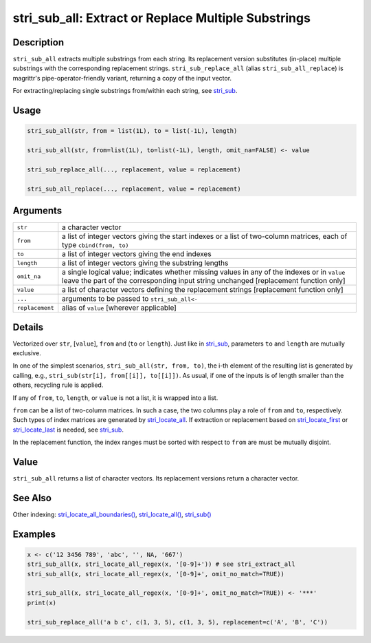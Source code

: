 stri_sub_all: Extract or Replace Multiple Substrings
====================================================

Description
~~~~~~~~~~~

``stri_sub_all`` extracts multiple substrings from each string. Its replacement version substitutes (in-place) multiple substrings with the corresponding replacement strings. ``stri_sub_replace_all`` (alias ``stri_sub_all_replace``) is magrittr's pipe-operator-friendly variant, returning a copy of the input vector.

For extracting/replacing single substrings from/within each string, see `stri_sub`_.

Usage
~~~~~

.. code-block:: r

   stri_sub_all(str, from = list(1L), to = list(-1L), length)

   stri_sub_all(str, from=list(1L), to=list(-1L), length, omit_na=FALSE) <- value

   stri_sub_replace_all(..., replacement, value = replacement)

   stri_sub_all_replace(..., replacement, value = replacement)

Arguments
~~~~~~~~~

+-----------------+---------------------------------------------------------------------------------------------------------------------------------------------------------------------------------------+
| ``str``         | a character vector                                                                                                                                                                    |
+-----------------+---------------------------------------------------------------------------------------------------------------------------------------------------------------------------------------+
| ``from``        | a list of integer vectors giving the start indexes or a list of two-column matrices, each of type ``cbind(from, to)``                                                                 |
+-----------------+---------------------------------------------------------------------------------------------------------------------------------------------------------------------------------------+
| ``to``          | a list of integer vectors giving the end indexes                                                                                                                                      |
+-----------------+---------------------------------------------------------------------------------------------------------------------------------------------------------------------------------------+
| ``length``      | a list of integer vectors giving the substring lengths                                                                                                                                |
+-----------------+---------------------------------------------------------------------------------------------------------------------------------------------------------------------------------------+
| ``omit_na``     | a single logical value; indicates whether missing values in any of the indexes or in ``value`` leave the part of the corresponding input string unchanged [replacement function only] |
+-----------------+---------------------------------------------------------------------------------------------------------------------------------------------------------------------------------------+
| ``value``       | a list of character vectors defining the replacement strings [replacement function only]                                                                                              |
+-----------------+---------------------------------------------------------------------------------------------------------------------------------------------------------------------------------------+
| ``...``         | arguments to be passed to ``stri_sub_all<-``                                                                                                                                          |
+-----------------+---------------------------------------------------------------------------------------------------------------------------------------------------------------------------------------+
| ``replacement`` | alias of ``value`` [wherever applicable]                                                                                                                                              |
+-----------------+---------------------------------------------------------------------------------------------------------------------------------------------------------------------------------------+

Details
~~~~~~~

Vectorized over ``str``, [``value``], ``from`` and (``to`` or ``length``). Just like in `stri_sub`_, parameters ``to`` and ``length`` are mutually exclusive.

In one of the simplest scenarios, ``stri_sub_all(str, from, to)``, the i-th element of the resulting list is generated by calling, e.g., ``stri_sub(str[i], from[[i]], to[[i]])``. As usual, if one of the inputs is of length smaller than the others, recycling rule is applied.

If any of ``from``, ``to``, ``length``, or ``value`` is not a list, it is wrapped into a list.

``from`` can be a list of two-column matrices. In such a case, the two columns play a role of ``from`` and ``to``, respectively. Such types of index matrices are generated by `stri_locate_all`_. If extraction or replacement based on `stri_locate_first`_ or `stri_locate_last`_ is needed, see `stri_sub`_.

In the replacement function, the index ranges must be sorted with respect to ``from`` are must be mutually disjoint.

Value
~~~~~

``stri_sub_all`` returns a list of character vectors. Its replacement versions return a character vector.

See Also
~~~~~~~~

Other indexing: `stri_locate_all_boundaries()`_, `stri_locate_all()`_, `stri_sub()`_

Examples
~~~~~~~~

.. code-block:: r

   x <- c('12 3456 789', 'abc', '', NA, '667')
   stri_sub_all(x, stri_locate_all_regex(x, '[0-9]+')) # see stri_extract_all
   stri_sub_all(x, stri_locate_all_regex(x, '[0-9]+', omit_no_match=TRUE))

   stri_sub_all(x, stri_locate_all_regex(x, '[0-9]+', omit_no_match=TRUE)) <- '***'
   print(x)

   stri_sub_replace_all('a b c', c(1, 3, 5), c(1, 3, 5), replacement=c('A', 'B', 'C'))

.. _stri_sub: stri_sub.html
.. _stri_locate_all: stri_locate.html
.. _stri_locate_first: stri_locate.html
.. _stri_locate_last: stri_locate.html
.. _stri_locate_all_boundaries(): stri_locate_boundaries.html
.. _stri_locate_all(): stri_locate.html
.. _stri_sub(): stri_sub.html
